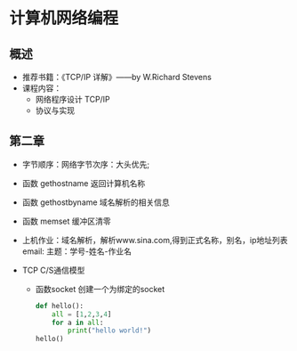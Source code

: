 * 计算机网络编程
** 概述
   * 推荐书籍：《TCP/IP 详解》——by W.Richard Stevens
   * 课程内容：
     * 网络程序设计 TCP/IP
     * 协议与实现
** 第二章
   * 字节顺序：网络字节次序：大头优先;
   * 函数 gethostname 返回计算机名称
   * 函数 gethostbyname 域名解析的相关信息
   * 函数 memset 缓冲区清零
   * 上机作业：域名解析，解析www.sina.com,得到正式名称，别名，ip地址列表
     email:
      主题：学号-姓名-作业名
   
   * TCP C/S通信模型
     * 函数socket
       创建一个为绑定的socket

       #+BEGIN_SRC python
         def hello():
             all = [1,2,3,4]
             for a in all:
                 print("hello world!")
         hello()
       #+END_SRC

